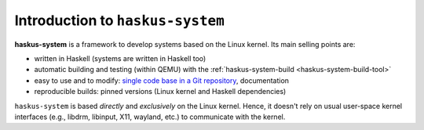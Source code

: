 ==============================================================================
Introduction to ``haskus-system``
==============================================================================

**haskus-system** is a framework to develop systems based on the Linux kernel.
Its main selling points are:

* written in Haskell (systems are written in Haskell too)
* automatic building and testing (within QEMU) with the :ref:`haskus-system-build <haskus-system-build-tool>`
* easy to use and to modify: `single code base in a Git repository
  <https://github.com/haskus/haskus-system/>`_, documentation
* reproducible builds: pinned versions (Linux kernel and Haskell dependencies)

``haskus-system`` is based *directly* and *exclusively* on the Linux kernel.
Hence, it doesn't rely on usual user-space kernel interfaces (e.g., libdrm,
libinput, X11, wayland, etc.) to communicate with the kernel.
